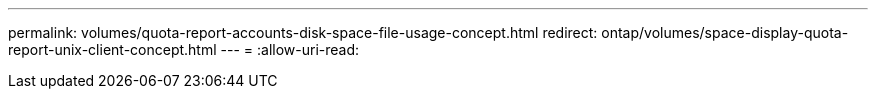 ---
permalink: volumes/quota-report-accounts-disk-space-file-usage-concept.html 
redirect: ontap/volumes/space-display-quota-report-unix-client-concept.html 
---
= 
:allow-uri-read: 


